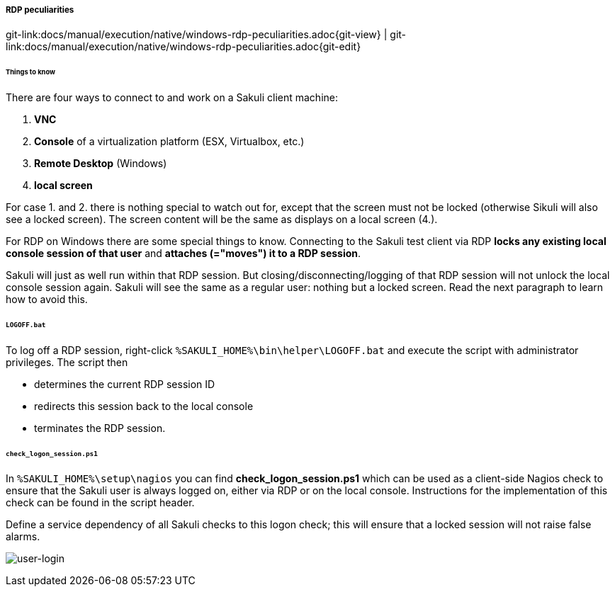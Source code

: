 
[[rdp-peculiarities]]
===== RDP peculiarities
[#git-edit-section]
:page-path: docs/manual/execution/native/windows-rdp-peculiarities.adoc
git-link:{page-path}{git-view} | git-link:{page-path}{git-edit}

====== Things to know

There are four ways to connect to and work on a Sakuli client machine:

. *VNC*
. *Console* of a virtualization platform (ESX, Virtualbox, etc.)
. *Remote Desktop* (Windows)
. *local screen*

For case 1. and 2. there is nothing special to watch out for, except that the screen must not be locked (otherwise Sikuli will also see a locked screen). The screen content will be the same as displays on a local screen (4.). 

For RDP on Windows there are some special things to know. Connecting to the Sakuli test client via RDP *locks any existing local console session of that user* and *attaches (="moves") it to a RDP session*.

Sakuli will just as well run within that RDP session. But closing/disconnecting/logging of that RDP session will not unlock the local console session again. Sakuli will see the same as a regular user: nothing but a locked screen. Read the next paragraph to learn how to avoid this. 

====== `LOGOFF.bat`

To log off a RDP session, right-click `%SAKULI_HOME%\bin\helper\LOGOFF.bat` and execute the script with administrator privileges. The script then

* determines the current RDP session ID
* redirects this session back to the local console
* terminates the RDP session.

====== `check_logon_session.ps1`

In `%SAKULI_HOME%\setup\nagios` you can find *check_logon_session.ps1* which can be used as a client-side Nagios check to ensure that the Sakuli user is always logged on, either via RDP or on the local console. Instructions for the implementation of this check can be found in the script header.

Define a service dependency of all Sakuli checks to this logon check; this will ensure that a locked session will not raise false alarms.

image:userloggedin.jpg[user-login]